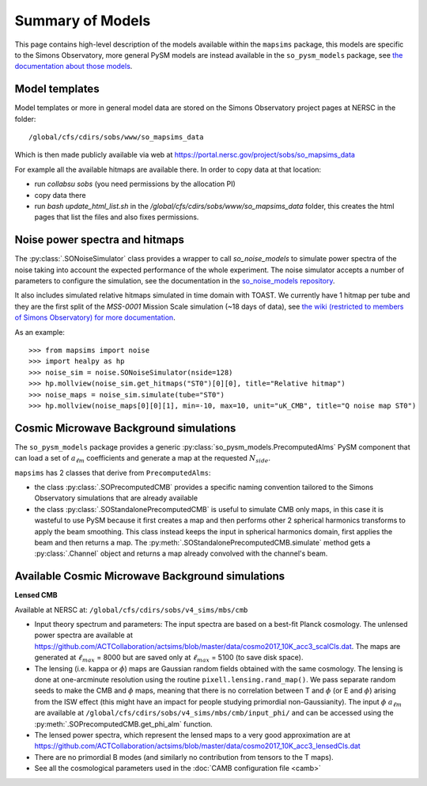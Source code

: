 Summary of Models
*******************

This page contains high-level description of the models available within the ``mapsims`` package,
this models are specific to the Simons Observatory, more general PySM models are instead
available in the ``so_pysm_models`` package, see `the documentation about those models <https://so-pysm-models.readthedocs.io/en/latest/models.html>`_.

Model templates
===============

Model templates or more in general model data are stored on the Simons Observatory project pages at NERSC in the folder::

    /global/cfs/cdirs/sobs/www/so_mapsims_data

Which is then made publicly available via web at https://portal.nersc.gov/project/sobs/so_mapsims_data

For example all the available hitmaps are available there. In order to copy data at that location:

* run `collabsu sobs` (you need permissions by the allocation PI)
* copy data there
* run `bash update_html_list.sh` in the `/global/cfs/cdirs/sobs/www/so_mapsims_data` folder, this creates the html pages that list the files and also fixes permissions.

Noise power spectra and hitmaps
===============================

The :py:class:`.SONoiseSimulator` class provides a wrapper to call `so_noise_models`
to simulate power spectra of the noise taking into account the expected performance of the whole experiment.
The noise simulator accepts a number of parameters to configure the simulation, see the documentation
in the `so_noise_models repository <https://github.com/simonsobs/so_noise_models>`_.

It also includes simulated relative hitmaps simulated in time domain with TOAST.
We currently have 1 hitmap per tube and they are the first split of the `MSS-0001` Mission Scale simulation (~18 days of data), see `the wiki (restricted to members of Simons Observatory) for more documentation <http://simonsobservatory.wikidot.com/mss-0001>`_.

As an example::

    >>> from mapsims import noise
    >>> import healpy as hp
    >>> noise_sim = noise.SONoiseSimulator(nside=128)
    >>> hp.mollview(noise_sim.get_hitmaps("ST0")[0][0], title="Relative hitmap")
    >>> noise_maps = noise_sim.simulate(tube="ST0")
    >>> hp.mollview(noise_maps[0][0][1], min=-10, max=10, unit="uK_CMB", title="Q noise map ST0")

Cosmic Microwave Background simulations
=======================================

The ``so_pysm_models`` package provides a generic :py:class:`so_pysm_models.PrecomputedAlms` PySM component that can load a set of :math:`a_{\ell m}` coefficients and generate a map at the requested :math:`N_{side}`.

``mapsims`` has 2 classes that derive from ``PrecomputedAlms``:

* the class :py:class:`.SOPrecomputedCMB` provides a specific naming convention tailored to the Simons Observatory simulations that are already available
* the class :py:class:`.SOStandalonePrecomputedCMB` is useful to simulate CMB only maps, in this case it is wasteful to use PySM because it first creates a map and then performs other 2 spherical harmonics transforms to apply the beam smoothing. This class instead keeps the input in spherical harmonics domain, first applies the beam and then returns a map. The :py:meth:`.SOStandalonePrecomputedCMB.simulate` method gets a :py:class:`.Channel` object and returns a map already convolved with the channel's beam.

Available Cosmic Microwave Background simulations
=================================================

**Lensed CMB**

Available at NERSC at: ``/global/cfs/cdirs/sobs/v4_sims/mbs/cmb``

* Input theory spectrum and parameters: The input spectra are based on a best-fit Planck cosmology.  The unlensed power spectra are available at https://github.com/ACTCollaboration/actsims/blob/master/data/cosmo2017_10K_acc3_scalCls.dat.  The maps are generated at :math:`\ell_{max}` = 8000 but are saved only at :math:`\ell_{max}` = 5100 (to save disk space).
* The lensing (i.e. kappa or :math:`\phi`) maps are Gaussian random fields obtained with the same cosmology.   The lensing is done at one-arcminute resolution using the routine ``pixell.lensing.rand_map()``.  We pass separate random seeds to make the CMB and :math:`\phi` maps, meaning that there is no correlation between T and :math:`\phi` (or E and :math:`\phi`) arising from the ISW effect (this might have an impact for people studying primordial non-Gaussianity). The input :math:`\phi` :math:`a_{\ell m}` are available at ``/global/cfs/cdirs/sobs/v4_sims/mbs/cmb/input_phi/`` and can be accessed using the :py:meth:`.SOPrecomputedCMB.get_phi_alm` function.
* The lensed power spectra, which represent the lensed maps to a very good approximation are at https://github.com/ACTCollaboration/actsims/blob/master/data/cosmo2017_10K_acc3_lensedCls.dat
* There are no primordial B modes (and similarly no contribution from tensors to the T maps).
* See all the cosmological parameters used in the :doc:`CAMB configuration file <camb>`
